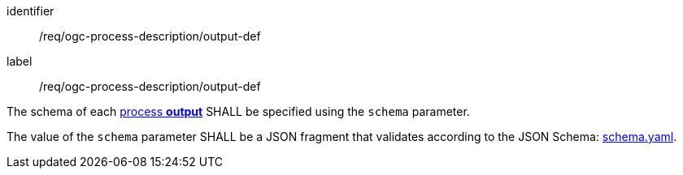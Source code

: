 [[req_ogc-process-description_output-def]]
[requirement]
====
[%metadata]
identifier:: /req/ogc-process-description/output-def
label:: /req/ogc-process-description/output-def

[.component,class=part]
--
The schema of each <<sc_process_outputs,process **output**>> SHALL be specified using the `schema` parameter.
--

[.component,class=part]
--
The value of the `schema` parameter SHALL be a JSON fragment that validates according to the JSON Schema: https://raw.githubusercontent.com/opengeospatial/ogcapi-processes/master/openapi/schemas/processes-core/schema.yaml[schema.yaml].
--
====
